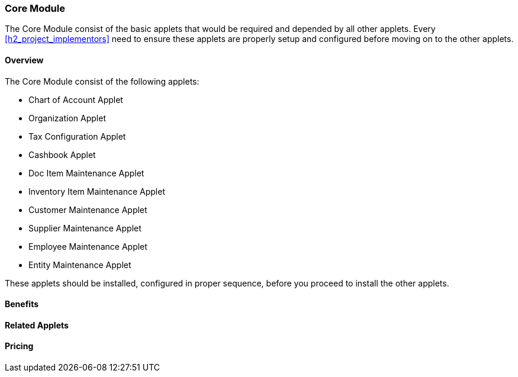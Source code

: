 [#h2_core_module]
=== Core Module

The Core Module consist of the basic applets that would be required and depended by all other applets.
Every <<h2_project_implementors>> need to ensure these applets are properly setup and configured before moving on to the other applets.

==== Overview

The Core Module consist of the following applets:

* Chart of Account Applet

* Organization Applet

* Tax Configuration Applet

* Cashbook Applet

* Doc Item Maintenance Applet

* Inventory Item Maintenance Applet

* Customer Maintenance Applet

* Supplier Maintenance Applet

* Employee Maintenance Applet

* Entity Maintenance Applet

These applets should be installed, configured in proper sequence, before you proceed to install the other applets.


==== Benefits


==== Related Applets


==== Pricing




